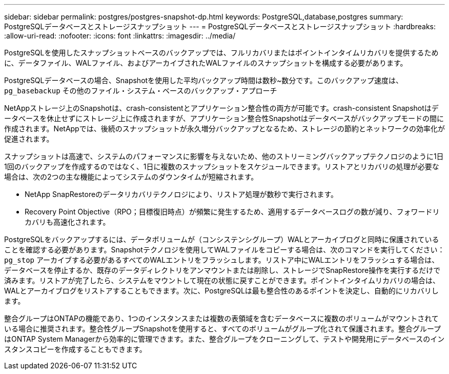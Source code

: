 ---
sidebar: sidebar 
permalink: postgres/postgres-snapshot-dp.html 
keywords: PostgreSQL,database,postgres 
summary: PostgreSQLデータベースとストレージスナップショット 
---
= PostgreSQLデータベースとストレージスナップショット
:hardbreaks:
:allow-uri-read: 
:nofooter: 
:icons: font
:linkattrs: 
:imagesdir: ../media/


[role="lead"]
PostgreSQLを使用したスナップショットベースのバックアップでは、フルリカバリまたはポイントインタイムリカバリを提供するために、データファイル、WALファイル、およびアーカイブされたWALファイルのスナップショットを構成する必要があります。

PostgreSQLデータベースの場合、Snapshotを使用した平均バックアップ時間は数秒~数分です。このバックアップ速度は、 `pg_basebackup` その他のファイル・システム・ベースのバックアップ・アプローチ

NetAppストレージ上のSnapshotは、crash-consistentとアプリケーション整合性の両方が可能です。crash-consistent Snapshotはデータベースを休止せずにストレージ上に作成されますが、アプリケーション整合性Snapshotはデータベースがバックアップモードの間に作成されます。NetAppでは、後続のスナップショットが永久増分バックアップとなるため、ストレージの節約とネットワークの効率化が促進されます。

スナップショットは高速で、システムのパフォーマンスに影響を与えないため、他のストリーミングバックアップテクノロジのように1日1回のバックアップを作成するのではなく、1日に複数のスナップショットをスケジュールできます。リストアとリカバリの処理が必要な場合は、次の2つの主な機能によってシステムのダウンタイムが短縮されます。

* NetApp SnapRestoreのデータリカバリテクノロジにより、リストア処理が数秒で実行されます。
* Recovery Point Objective（RPO；目標復旧時点）が頻繁に発生するため、適用するデータベースログの数が減り、フォワードリカバリも高速化されます。


PostgreSQLをバックアップするには、データボリュームが（コンシステンシグループ）WALとアーカイブログと同時に保護されていることを確認する必要があります。Snapshotテクノロジを使用してWALファイルをコピーする場合は、次のコマンドを実行してください： `pg_stop` アーカイブする必要があるすべてのWALエントリをフラッシュします。リストア中にWALエントリをフラッシュする場合は、データベースを停止するか、既存のデータディレクトリをアンマウントまたは削除し、ストレージでSnapRestore操作を実行するだけで済みます。リストアが完了したら、システムをマウントして現在の状態に戻すことができます。ポイントインタイムリカバリの場合は、WALとアーカイブログをリストアすることもできます。次に、PostgreSQLは最も整合性のあるポイントを決定し、自動的にリカバリします。

整合グループはONTAPの機能であり、1つのインスタンスまたは複数の表領域を含むデータベースに複数のボリュームがマウントされている場合に推奨されます。整合性グループSnapshotを使用すると、すべてのボリュームがグループ化されて保護されます。整合グループはONTAP System Managerから効率的に管理できます。また、整合グループをクローニングして、テストや開発用にデータベースのインスタンスコピーを作成することもできます。
